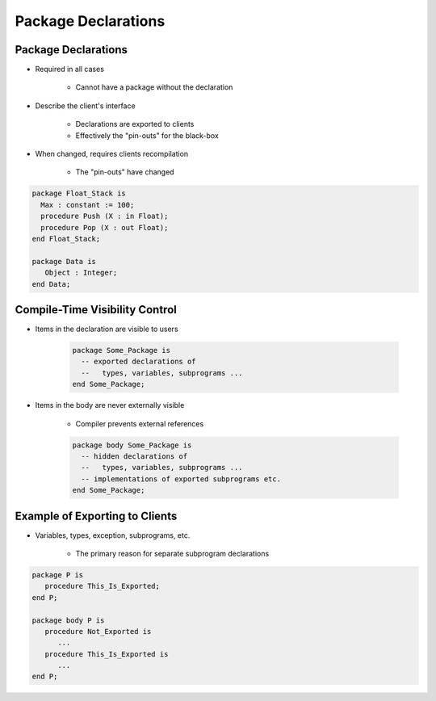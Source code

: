======================
Package Declarations
======================

----------------------
Package Declarations
----------------------

* Required in all cases

   - Cannot have a package without the declaration

* Describe the client's interface

   - Declarations are exported to clients
   - Effectively the "pin-outs" for the black-box

* When changed, requires clients recompilation

   - The "pin-outs" have changed

.. code:: Ada

   package Float_Stack is
     Max : constant := 100;
     procedure Push (X : in Float);
     procedure Pop (X : out Float);
   end Float_Stack;

   package Data is
      Object : Integer;
   end Data;

---------------------------------
Compile-Time Visibility Control
---------------------------------

* Items in the declaration are visible to users

   .. code:: Ada

      package Some_Package is
        -- exported declarations of
        --   types, variables, subprograms ...
      end Some_Package;

* Items in the body are never externally visible

   - Compiler prevents external references

   .. code:: Ada

      package body Some_Package is
        -- hidden declarations of
        --   types, variables, subprograms ...
        -- implementations of exported subprograms etc.
      end Some_Package;

---------------------------------
Example of Exporting to Clients
---------------------------------

* Variables, types, exception, subprograms, etc.

   - The primary reason for separate subprogram declarations

.. code:: Ada

   package P is
      procedure This_Is_Exported;
   end P;

   package body P is
      procedure Not_Exported is
         ...
      procedure This_Is_Exported is
         ...
   end P;

